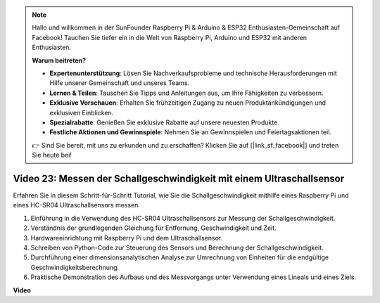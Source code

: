.. note::

    Hallo und willkommen in der SunFounder Raspberry Pi & Arduino & ESP32 Enthusiasten-Gemeinschaft auf Facebook! Tauchen Sie tiefer ein in die Welt von Raspberry Pi, Arduino und ESP32 mit anderen Enthusiasten.

    **Warum beitreten?**

    - **Expertenunterstützung**: Lösen Sie Nachverkaufsprobleme und technische Herausforderungen mit Hilfe unserer Gemeinschaft und unseres Teams.
    - **Lernen & Teilen**: Tauschen Sie Tipps und Anleitungen aus, um Ihre Fähigkeiten zu verbessern.
    - **Exklusive Vorschauen**: Erhalten Sie frühzeitigen Zugang zu neuen Produktankündigungen und exklusiven Einblicken.
    - **Spezialrabatte**: Genießen Sie exklusive Rabatte auf unsere neuesten Produkte.
    - **Festliche Aktionen und Gewinnspiele**: Nehmen Sie an Gewinnspielen und Feiertagsaktionen teil.

    👉 Sind Sie bereit, mit uns zu erkunden und zu erschaffen? Klicken Sie auf [|link_sf_facebook|] und treten Sie heute bei!

Video 23: Messen der Schallgeschwindigkeit mit einem Ultraschallsensor
=======================================================================================

Erfahren Sie in diesem Schritt-für-Schritt Tutorial, wie Sie die Schallgeschwindigkeit mithilfe eines Raspberry Pi und eines HC-SR04 Ultraschallsensors messen.

1. Einführung in die Verwendung des HC-SR04 Ultraschallsensors zur Messung der Schallgeschwindigkeit.
2. Verständnis der grundlegenden Gleichung für Entfernung, Geschwindigkeit und Zeit.
3. Hardwareeinrichtung mit Raspberry Pi und dem Ultraschallsensor.
4. Schreiben von Python-Code zur Steuerung des Sensors und Berechnung der Schallgeschwindigkeit.
5. Durchführung einer dimensionsanalytischen Analyse zur Umrechnung von Einheiten für die endgültige Geschwindigkeitsberechnung.
6. Praktische Demonstration des Aufbaus und des Messvorgangs unter Verwendung eines Lineals und eines Ziels.

**Video**

.. raw:: html

    <iframe width="700" height="500" src="https://www.youtube.com/embed/v87vxJRLp-Q?si=APlxSPTCjpHCBQEz" title="YouTube Video Player" frameborder="0" allow="accelerometer; autoplay; clipboard-write; encrypted-media; gyroscope; picture-in-picture; web-share" allowfullscreen></iframe>
